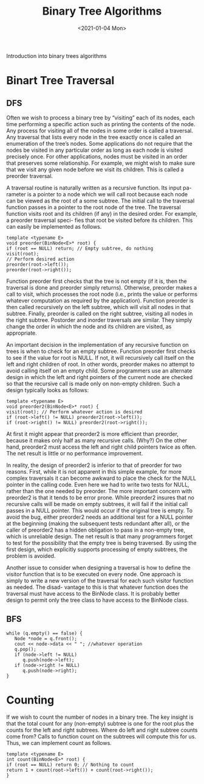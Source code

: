 #+TITLE: Binary Tree Algorithms
#+DATE: <2021-01-04 Mon>
#+hugo_tags: "Computer Science"
#+BEGIN_PREVIEW
Introduction into binary trees algorithms
#+END_PREVIEW

* Binart Tree Traversal
** DFS
Often we wish to process a binary tree by “visiting” each of its nodes, each time
performing a specific action such as printing the contents of the node. Any process
for visiting all of the nodes in some order is called a traversal. Any traversal that
lists every node in the tree exactly once is called an enumeration of the tree’s
nodes. Some applications do not require that the nodes be visited in any particular
order as long as each node is visited precisely once. For other applications, nodes
must be visited in an order that preserves some relationship. For example, we might
wish to make sure that we visit any given node before we visit its children. This is
called a preorder traversal.

A traversal routine is naturally written as a recursive function. Its input pa-
rameter is a pointer to a node which we will call root because each node can be
viewed as the root of a some subtree. The initial call to the traversal function passes
in a pointer to the root node of the tree. The traversal function visits root and
its children (if any) in the desired order. For example, a preorder traversal speci-
fies that root be visited before its children. This can easily be implemented as
follows.

#+begin_src c++
template <typename E>
void preorder(BinNode<E>* root) {
if (root == NULL) return; // Empty subtree, do nothing
visit(root);
// Perform desired action
preorder(root->left());
preorder(root->right());
#+end_src
Function preorder first checks that the tree is not empty (if it is, then the traversal
is done and preorder simply returns). Otherwise, preorder makes a call to
visit, which processes the root node (i.e., prints the value or performs whatever
computation as required by the application). Function preorder is then called
recursively on the left subtree, which will visit all nodes in that subtree. Finally,
preorder is called on the right subtree, visiting all nodes in the right subtree.
Postorder and inorder traversals are similar. They simply change the order in which
the node and its children are visited, as appropriate.

An important decision in the implementation of any recursive function on trees
is when to check for an empty subtree. Function preorder first checks to see if
the value for root is NULL. If not, it will recursively call itself on the left and right
children of root. In other words, preorder makes no attempt to avoid calling itself on an
empty child. Some programmers use an alternate design in which the
left and right pointers of the current node are checked so that the recursive call is
made only on non-empty children. Such a design typically looks as follows:

#+begin_src c++
template <typename E>
void preorder2(BinNode<E>* root) {
visit(root); // Perform whatever action is desired
if (root->left() != NULL) preorder2(root->left());
if (root->right() != NULL) preorder2(root->right());
#+end_src

At first it might appear that preorder2 is more efficient than preorder,
because it makes only half as many recursive calls. (Why?) On the other hand,
preorder2 must access the left and right child pointers twice as often. The net
result is little or no performance improvement.

In reality, the design of preorder2 is inferior to that of preorder for two
reasons. First, while it is not apparent in this simple example, for more complex
traversals it can become awkward to place the check for the NULL pointer in the
calling code. Even here we had to write two tests for NULL, rather than the one
needed by preorder. The more important concern with preorder2 is that it
tends to be error prone. While preorder2 insures that no recursive calls will
be made on empty subtrees, it will fail if the initial call passes in a NULL pointer.
This would occur if the original tree is empty. To avoid the bug, either preorder2
needs an additional test for a NULL pointer at the beginning (making the subsequent
tests redundant after all), or the caller of preorder2 has a hidden obligation to
pass in a non-empty tree, which is unreliable design. The net result is that many
programmers forget to test for the possibility that the empty tree is being traversed.
By using the first design, which explicitly supports processing of empty subtrees,
the problem is avoided.

Another issue to consider when designing a traversal is how to define the visitor
function that is to be executed on every node. One approach is simply to write a
new version of the traversal for each such visitor function as needed. The disad-
vantage to this is that whatever function does the traversal must have access to the
BinNode class. It is probably better design to permit only the tree class to have
access to the BinNode class.

** BFS
#+begin_src c++
while (q.empty() == false) {
   Node *node = q.front();
   cout << node->data << " "; //whatever operation
   q.pop();
   if (node->left != NULL)
      q.push(node->left);
   if (node->right != NULL)
      q.push(node->right);
}
#+end_src

* Counting

If we wish to count the number of nodes in a binary tree. The
key insight is that the total count for any (non-empty) subtree is one for the
root plus the counts for the left and right subtrees. Where do left and right
subtree counts come from? Calls to function count on the subtrees will
compute this for us. Thus, we can implement count as follows.

#+begin_src c++
template <typename E>
int count(BinNode<E>* root) {
if (root == NULL) return 0; // Nothing to count
return 1 + count(root->left()) + count(root->right());
}
#+end_src
